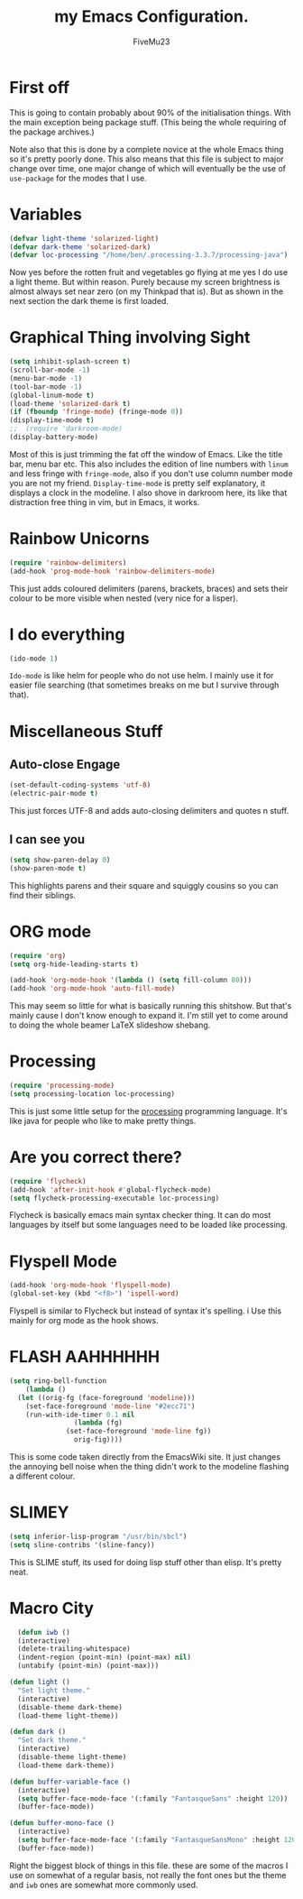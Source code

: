 #+title: my Emacs Configuration. 
#+AUTHOR: FiveMu23 
#+OPTIONS: toc:nil num:nil

* First off
  This is going to contain probably about 90% of the initialisation things. 
  With the main exception being package stuff. (This being the whole requiring
  of the package archives.)

  Note also that this is done by a complete novice at the whole Emacs thing so
  it's pretty poorly done. This also means that this file is subject to major
  change over time, one major change of which will eventually be the use of
  =use-package= for the modes that I use. 

* Variables

  #+BEGIN_SRC emacs-lisp
    (defvar light-theme 'solarized-light)
    (defvar dark-theme 'solarized-dark)
    (defvar loc-processing "/home/ben/.processing-3.3.7/processing-java")
  #+END_SRC

  Now yes before the rotten fruit and vegetables go flying at me yes I do use a
  light theme. But within reason. Purely because my screen brightness is almost
  always set near zero (on my Thinkpad that is). But as shown in the next
  section the dark theme is first loaded. 

* Graphical Thing involving Sight

  #+BEGIN_SRC emacs-lisp
  (setq inhibit-splash-screen t)
  (scroll-bar-mode -1)
  (menu-bar-mode -1)
  (tool-bar-mode -1)
  (global-linum-mode t)
  (load-theme 'solarized-dark t)
  (if (fboundp 'fringe-mode) (fringe-mode 0))
  (display-time-mode t)
  ;;  (require 'darkroom-mode)
  (display-battery-mode)
  #+END_SRC

  Most of this is just trimming the fat off the window of Emacs. Like the title
  bar, menu bar etc. This also includes the edition of line numbers with =linum=
  and less fringe with =fringe-mode=, also if you don't use column number mode
  you are not my friend. =Display-time-mode= is pretty self explanatory, it
  displays a clock in the modeline.  I also shove in darkroom here, its like
  that distraction free thing in vim, but in Emacs, it works. 

* Rainbow Unicorns
  
  #+BEGIN_SRC emacs-lisp
  (require 'rainbow-delimiters)
  (add-hook 'prog-mode-hook 'rainbow-delimiters-mode)
  #+END_SRC
  
  This just adds coloured delimiters (parens, brackets, braces) and sets their
  colour to be more visible when nested (very nice for a lisper).

* I do everything
  #+BEGIN_SRC emacs-lisp
  (ido-mode 1)
  #+END_SRC

  =Ido-mode= is like helm for people who do not use helm. I mainly use it for
  easier file searching (that sometimes breaks on me but I survive through
  that).

* Miscellaneous Stuff
** Auto-close Engage
  #+BEGIN_SRC emacs-lisp
  (set-default-coding-systems 'utf-8)
  (electric-pair-mode t)
  #+END_SRC
  
  This just forces UTF-8 and adds auto-closing delimiters and quotes n stuff.

** I can see you  
   #+BEGIN_SRC emacs-lisp
   (setq show-paren-delay 0)
   (show-paren-mode t)
   #+END_SRC

   This highlights parens and their square and squiggly cousins so you can find
   their siblings.

* ORG mode
  #+BEGIN_SRC emacs-lisp
  (require 'org)
  (setq org-hide-leading-starts t)

  (add-hook 'org-mode-hook '(lambda () (setq fill-column 80)))
  (add-hook 'org-mode-hook 'auto-fill-mode)
  #+END_SRC

  This may seem so little for what is basically running this shitshow. But
  that's mainly cause I don't know enough to expand it. I'm still yet to come
  around to doing the whole beamer \LaTeX slideshow shebang. 

* Processing 
  #+BEGIN_SRC emacs-lisp
  (require 'processing-mode)
  (setq processing-location loc-processing)
  #+END_SRC
  
  This is just some little setup for the [[https://processing.org][processing]] programming language. It's
  like java for people who like to make pretty things. 

* Are you correct there?
  #+BEGIN_SRC emacs-lisp
  (require 'flycheck)
  (add-hook 'after-init-hook #'global-flycheck-mode)
  (setq flycheck-processing-executable loc-processing)
  #+End_src

  Flycheck is basically emacs main syntax checker thing. It can do most
  languages by itself but some languages need to be loaded like processing. 

* Flyspell Mode
  #+BEGIN_SRC emacs-lisp
  (add-hook 'org-mode-hook 'flyspell-mode)
  (global-set-key (kbd "<f8>") 'ispell-word)
  #+END_SRC

  Flyspell is similar to Flycheck but instead of syntax it's spelling. i Use
  this mainly for org mode as the hook shows. 

* FLASH AAHHHHHH
  #+BEGIN_SRC emacs-lisp
  (setq ring-bell-function
      (lambda ()
	(let ((orig-fg (face-foreground 'modeline)))
	  (set-face-foreground 'mode-line "#2ecc71")
	  (run-with-ide-timer 0.1 nil
			      (lambda (fg)
				(set-face-foreground 'mode-line fg))
			      orig-fig))))
  #+END_SRC

  This is some code taken directly from the EmacsWiki site. It just changes the
  annoying bell noise when the thing didn't work to the modeline flashing a
  different colour. 

* SLIMEY
  #+BEGIN_SRC emacs-lisp
  (setq inferior-lisp-program "/usr/bin/sbcl")
  (setq sline-contribs '(sline-fancy))
  #+END_SRC
  
  This is SLIME stuff, its used for doing lisp stuff other than elisp. It's
  pretty neat.

* Macro City
  #+BEGIN_SRC emacs-lisp
  (defun iwb ()
  (interactive)
  (delete-trailing-whitespace)
  (indent-region (point-min) (point-max) nil)
  (untabify (point-min) (point-max)))

(defun light ()
  "Set light theme."
  (interactive)
  (disable-theme dark-theme)
  (load-theme light-theme))

(defun dark ()
  "Set dark theme."
  (interactive)
  (disable-theme light-theme)
  (load-theme dark-theme))
  
(defun buffer-variable-face ()
  (interactive)
  (setq buffer-face-mode-face '(:family "FantasqueSans" :height 120))
  (buffer-face-mode))

(defun buffer-mono-face ()
  (interactive)
  (setq buffer-face-mode-face '(:family "FantasqueSansMono" :height 120))
  (buffer-face-mode))
  #+END_SRC

  Right the biggest block of things in this file. these are some of the macros I
  use on somewhat of a regular basis, not really the font ones but the theme and
  =iwb= ones are somewhat more commonly used. 
